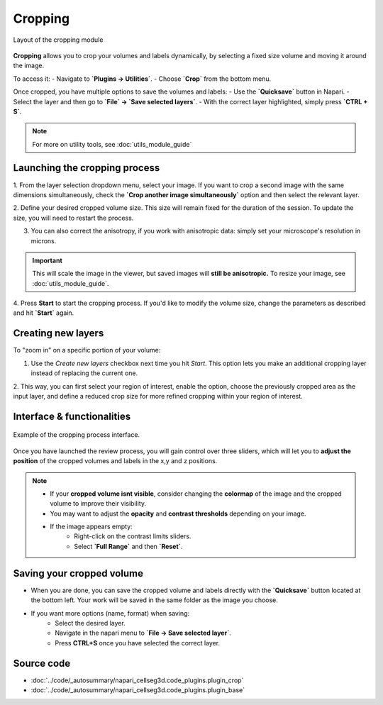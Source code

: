 .. _cropping_module_guide:

Cropping
========

.. figure:: ../images/plugin_crop.png
    :align: center

    Layout of the cropping module

**Cropping** allows you to crop your volumes and labels dynamically,
by selecting a fixed size volume and moving it around the image.

To access it:
- Navigate to **`Plugins -> Utilities`**.
- Choose **`Crop`** from the bottom menu.

Once cropped, you have multiple options to save the volumes and labels:
- Use the **`Quicksave`** button in Napari.
- Select the layer and then go to **`File` -> `Save selected layers`**. 
- With the correct layer highlighted, simply press **`CTRL + S`**.

.. Note::
    For more on utility tools, see :doc:`utils_module_guide`

Launching the cropping process
------------------------------
1. From the layer selection dropdown menu, select your image. If you want to crop a second image with the same dimensions simultaneously,
check the **`Crop another image simultaneously`** option and then select the relevant layer. 

2. Define your desired cropped volume size. This size will remain fixed for the duration of the session. 
To update the size, you will need to restart the process.

3. You can also correct the anisotropy, if you work with anisotropic data: simply set your microscope's resolution in microns.

.. important::
    This will scale the image in the viewer, but saved images will **still be anisotropic.** To resize your image, see :doc:`utils_module_guide`.

4. Press **Start** to start the cropping process.
If you'd like to modify the volume size, change the parameters as described and hit **`Start`** again.

Creating new layers
-------------------
To "zoom in" on a specific portion of your volume:

1. Use the `Create new layers` checkbox next time you hit `Start`. This option lets you make an additional cropping layer instead of replacing the current one.

2. This way, you can first select your region of interest, enable the option, choose the previously cropped area as the input layer,
and define a reduced crop size for more refined cropping within your region of interest.

Interface & functionalities
---------------------------

.. figure:: ../images/cropping_process_example.png
    :align: center

    Example of the cropping process interface.

Once you have launched the review process, you will gain control over three sliders, which will let
you to **adjust the position** of the cropped volumes and labels in the x,y and z positions.

.. note::
    * If your **cropped volume isnt visible**, consider changing the **colormap** of the image and the cropped
      volume to improve their visibility.
    * You may want to adjust the **opacity** and **contrast thresholds** depending on your image.
    * If the image appears empty: 
        - Right-click on the contrast limits sliders.
        - Select **`Full Range`** and then **`Reset`**.

Saving your cropped volume
--------------------------
- When you are done, you can save the cropped volume and labels directly with the **`Quicksave`** button located at the bottom left. Your work will be saved in the same folder as the image you choose.

- If you want more options (name, format) when saving:
    - Select the desired layer.
    - Navigate in the napari menu to **`File -> Save selected layer`**.
    - Press **CTRL+S** once you have selected the correct layer.


Source code
-------------------------------------------------

* :doc:`../code/_autosummary/napari_cellseg3d.code_plugins.plugin_crop`
* :doc:`../code/_autosummary/napari_cellseg3d.code_plugins.plugin_base`
